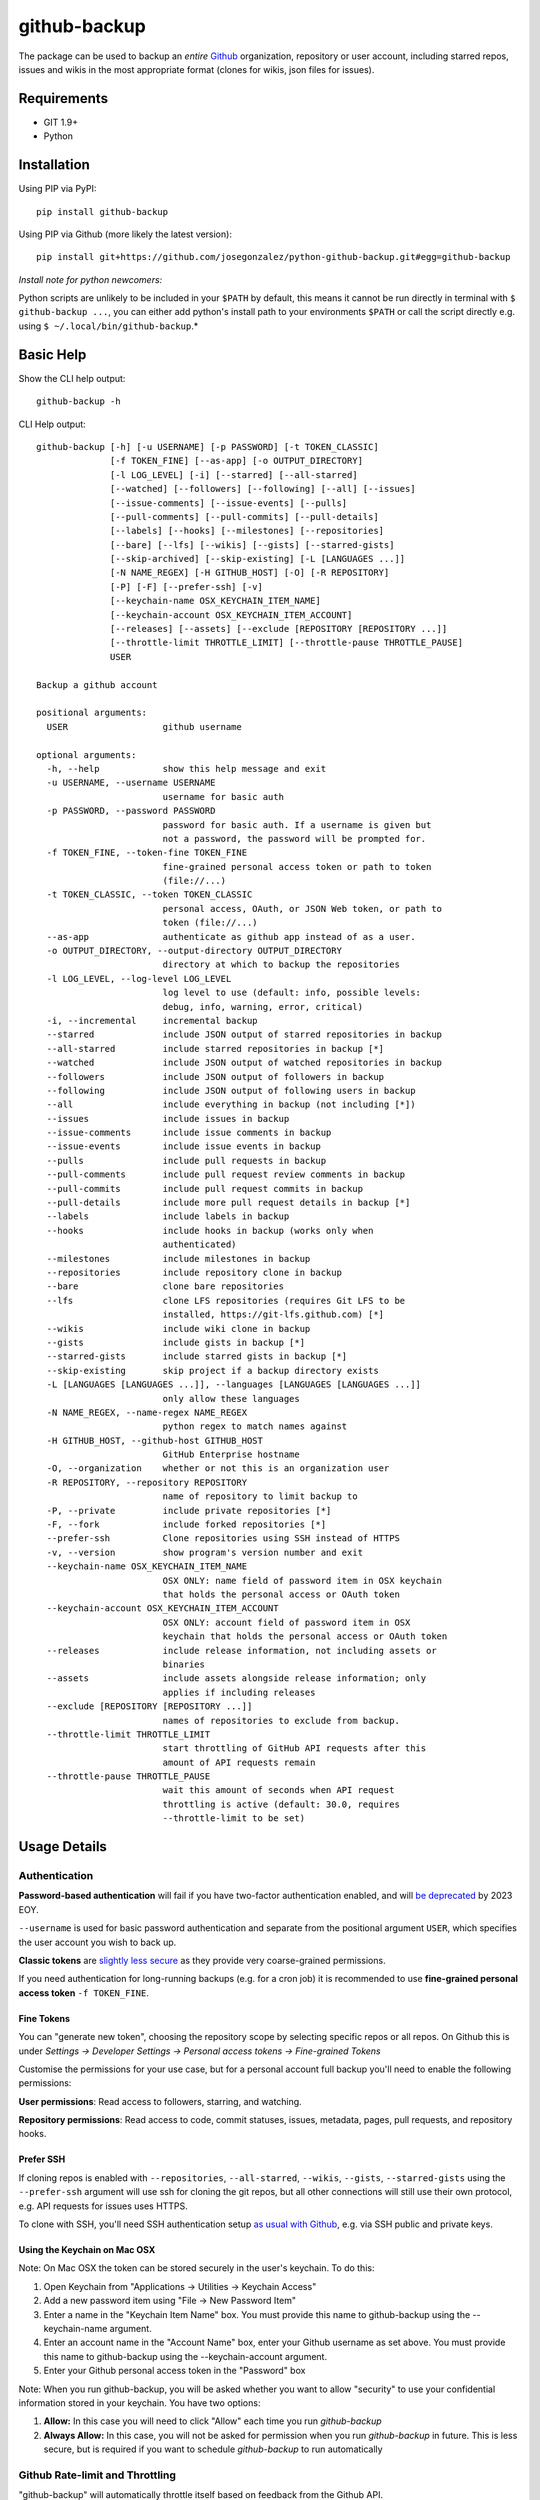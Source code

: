 =============
github-backup
=============

|PyPI| |Python Versions|

The package can be used to backup an *entire* `Github <https://github.com/>`_ organization, repository or user account, including starred repos, issues and wikis in the most appropriate format (clones for wikis, json files for issues).

Requirements
============

- GIT 1.9+
- Python

Installation
============

Using PIP via PyPI::

    pip install github-backup

Using PIP via Github (more likely the latest version)::

    pip install git+https://github.com/josegonzalez/python-github-backup.git#egg=github-backup
    
*Install note for python newcomers:*

Python scripts are unlikely to be included in your ``$PATH`` by default, this means it cannot be run directly in terminal with ``$ github-backup ...``, you can either add python's install path to your environments ``$PATH`` or call the script directly e.g. using ``$ ~/.local/bin/github-backup``.*

Basic Help
==========

Show the CLI help output::

    github-backup -h

CLI Help output::

    github-backup [-h] [-u USERNAME] [-p PASSWORD] [-t TOKEN_CLASSIC]
                  [-f TOKEN_FINE] [--as-app] [-o OUTPUT_DIRECTORY]
                  [-l LOG_LEVEL] [-i] [--starred] [--all-starred]
                  [--watched] [--followers] [--following] [--all] [--issues]
                  [--issue-comments] [--issue-events] [--pulls]
                  [--pull-comments] [--pull-commits] [--pull-details]
                  [--labels] [--hooks] [--milestones] [--repositories]
                  [--bare] [--lfs] [--wikis] [--gists] [--starred-gists]
                  [--skip-archived] [--skip-existing] [-L [LANGUAGES ...]]
                  [-N NAME_REGEX] [-H GITHUB_HOST] [-O] [-R REPOSITORY]
                  [-P] [-F] [--prefer-ssh] [-v]
                  [--keychain-name OSX_KEYCHAIN_ITEM_NAME]
                  [--keychain-account OSX_KEYCHAIN_ITEM_ACCOUNT]
                  [--releases] [--assets] [--exclude [REPOSITORY [REPOSITORY ...]]
                  [--throttle-limit THROTTLE_LIMIT] [--throttle-pause THROTTLE_PAUSE]
                  USER

    Backup a github account

    positional arguments:
      USER                  github username

    optional arguments:
      -h, --help            show this help message and exit
      -u USERNAME, --username USERNAME
                            username for basic auth
      -p PASSWORD, --password PASSWORD
                            password for basic auth. If a username is given but
                            not a password, the password will be prompted for.
      -f TOKEN_FINE, --token-fine TOKEN_FINE
                            fine-grained personal access token or path to token
                            (file://...)
      -t TOKEN_CLASSIC, --token TOKEN_CLASSIC
                            personal access, OAuth, or JSON Web token, or path to
                            token (file://...)
      --as-app              authenticate as github app instead of as a user.
      -o OUTPUT_DIRECTORY, --output-directory OUTPUT_DIRECTORY
                            directory at which to backup the repositories
      -l LOG_LEVEL, --log-level LOG_LEVEL
                            log level to use (default: info, possible levels:
                            debug, info, warning, error, critical)
      -i, --incremental     incremental backup
      --starred             include JSON output of starred repositories in backup
      --all-starred         include starred repositories in backup [*]
      --watched             include JSON output of watched repositories in backup
      --followers           include JSON output of followers in backup
      --following           include JSON output of following users in backup
      --all                 include everything in backup (not including [*])
      --issues              include issues in backup
      --issue-comments      include issue comments in backup
      --issue-events        include issue events in backup
      --pulls               include pull requests in backup
      --pull-comments       include pull request review comments in backup
      --pull-commits        include pull request commits in backup
      --pull-details        include more pull request details in backup [*]
      --labels              include labels in backup
      --hooks               include hooks in backup (works only when
                            authenticated)
      --milestones          include milestones in backup
      --repositories        include repository clone in backup
      --bare                clone bare repositories
      --lfs                 clone LFS repositories (requires Git LFS to be
                            installed, https://git-lfs.github.com) [*]
      --wikis               include wiki clone in backup
      --gists               include gists in backup [*]
      --starred-gists       include starred gists in backup [*]
      --skip-existing       skip project if a backup directory exists
      -L [LANGUAGES [LANGUAGES ...]], --languages [LANGUAGES [LANGUAGES ...]]
                            only allow these languages
      -N NAME_REGEX, --name-regex NAME_REGEX
                            python regex to match names against
      -H GITHUB_HOST, --github-host GITHUB_HOST
                            GitHub Enterprise hostname
      -O, --organization    whether or not this is an organization user
      -R REPOSITORY, --repository REPOSITORY
                            name of repository to limit backup to
      -P, --private         include private repositories [*]
      -F, --fork            include forked repositories [*]
      --prefer-ssh          Clone repositories using SSH instead of HTTPS
      -v, --version         show program's version number and exit
      --keychain-name OSX_KEYCHAIN_ITEM_NAME
                            OSX ONLY: name field of password item in OSX keychain
                            that holds the personal access or OAuth token
      --keychain-account OSX_KEYCHAIN_ITEM_ACCOUNT
                            OSX ONLY: account field of password item in OSX
                            keychain that holds the personal access or OAuth token
      --releases            include release information, not including assets or
                            binaries
      --assets              include assets alongside release information; only
                            applies if including releases
      --exclude [REPOSITORY [REPOSITORY ...]]
                            names of repositories to exclude from backup.
      --throttle-limit THROTTLE_LIMIT
                            start throttling of GitHub API requests after this
                            amount of API requests remain
      --throttle-pause THROTTLE_PAUSE
                            wait this amount of seconds when API request
                            throttling is active (default: 30.0, requires
                            --throttle-limit to be set)


Usage Details
=============

Authentication
--------------

**Password-based authentication** will fail if you have two-factor authentication enabled, and will `be deprecated <https://github.blog/2023-03-09-raising-the-bar-for-software-security-github-2fa-begins-march-13/>`_ by 2023 EOY.

``--username`` is used for basic password authentication and separate from the positional argument ``USER``, which specifies the user account you wish to back up.

**Classic tokens** are `slightly less secure <https://docs.github.com/en/authentication/keeping-your-account-and-data-secure/managing-your-personal-access-tokens#personal-access-tokens-classic>`_ as they provide very coarse-grained permissions.

If you need authentication for long-running backups (e.g. for a cron job) it is recommended to use **fine-grained personal access token** ``-f TOKEN_FINE``.


Fine Tokens
~~~~~~~~~~~

You can "generate new token", choosing the repository scope by selecting specific repos or all repos. On Github this is under *Settings -> Developer Settings -> Personal access tokens -> Fine-grained Tokens*

Customise the permissions for your use case, but for a personal account full backup you'll need to enable the following permissions:

**User permissions**: Read access to followers, starring, and watching.

**Repository permissions**: Read access to code, commit statuses, issues, metadata, pages, pull requests, and repository hooks.


Prefer SSH
~~~~~~~~~~

If cloning repos is enabled with ``--repositories``, ``--all-starred``, ``--wikis``, ``--gists``, ``--starred-gists`` using the ``--prefer-ssh`` argument will use ssh for cloning the git repos, but all other connections will still use their own protocol, e.g. API requests for issues uses HTTPS.

To clone with SSH, you'll need SSH authentication setup `as usual with Github <https://docs.github.com/en/authentication/connecting-to-github-with-ssh>`_, e.g. via SSH public and private keys.


Using the Keychain on Mac OSX
~~~~~~~~~~~~~~~~~~~~~~~~~~~~~
Note: On Mac OSX the token can be stored securely in the user's keychain. To do this:

1. Open Keychain from "Applications -> Utilities -> Keychain Access"
2. Add a new password item using "File -> New Password Item"
3. Enter a name in the "Keychain Item Name" box. You must provide this name to github-backup using the --keychain-name argument.
4. Enter an account name in the "Account Name" box, enter your Github username as set above. You must provide this name to github-backup using the --keychain-account argument.
5. Enter your Github personal access token in the "Password" box

Note:  When you run github-backup, you will be asked whether you want to allow "security" to use your confidential information stored in your keychain. You have two options:

1. **Allow:** In this case you will need to click "Allow" each time you run `github-backup`
2. **Always Allow:** In this case, you will not be asked for permission when you run `github-backup` in future. This is less secure, but is required if you want to schedule `github-backup` to run automatically


Github Rate-limit and Throttling
--------------------------------

"github-backup" will automatically throttle itself based on feedback from the Github API. 

Their API is usually rate-limited to 5000 calls per hour. The API will ask github-backup to pause until a specific time when the limit is reset again (at the start of the next hour). This continues until the backup is complete.

During a large backup, such as ``--all-starred``, and on a fast connection this can result in (~20 min) pauses with bursts of API calls periodically maxing out the API limit. If this is not suitable `it has been observed <https://github.com/josegonzalez/python-github-backup/issues/76#issuecomment-636158717>`_ under real-world conditions that overriding the throttle with ``--throttle-limit 5000 --throttle-pause 0.6`` provides a smooth rate across the hour, although a ``--throttle-pause 0.72`` (3600 seconds [1 hour] / 5000 limit) is theoretically safer to prevent large rate-limit pauses.


About Git LFS
-------------

When you use the ``--lfs`` option, you will need to make sure you have Git LFS installed.

Instructions on how to do this can be found on https://git-lfs.github.com.


Gotchas / Known-issues
======================

All is not everything
---------------------

The ``--all`` argument does not include; cloning private repos (``-P, --private``), cloning forks (``-F, --fork``) cloning starred repositories (``--all-starred``), ``--pull-details``, cloning LFS repositories (``--lfs``), cloning gists (``--starred-gists``) or cloning starred gist repos (``--starred-gists``). See examples for more.

Cloning all starred size
------------------------

Using the ``--all-starred`` argument to clone all starred repositories may use a large amount of storage space, especially if ``--all`` or more arguments are used. e.g. commonly starred repos can have tens of thousands of issues, many large assets and the repo itself etc. Consider just storing links to starred repos in JSON format with ``--starred``.

Incremental Backup
------------------

Using (``-i, --incremental``) will only request new data from the API **since the last run (successful or not)**. e.g. only request issues from the API since the last run. 

This means any blocking errors on previous runs can cause a large amount of missing data in backups.

Known blocking errors
---------------------

Some errors will block the backup run by exiting the script. e.g. receiving a 403 Forbidden error from the Github API.

If the incremental argument is used, this will result in the next backup only requesting API data since the last blocked/failed run. Potentially causing unexpected large amounts of missing data.

It's therefore recommended to only use the incremental argument if the output/result is being actively monitored, or complimented with periodic full non-incremental runs, to avoid unexpected missing data in a regular backup runs.

1. **Starred public repo hooks blocking**

   Since the ``--all`` argument includes ``--hooks``, if you use ``--all`` and ``--all-starred`` together to clone a users starred public repositories, the backup will likely error and block the backup continuing. 

   This is due to needing the correct permission for ``--hooks`` on public repos.

2. **Releases blocking**

   A known ``--releases`` (required for ``--assets``) error will sometimes block the backup. 

   If you're backing up a lot of repositories with releases e.g. an organisation or ``--all-starred``. You may need to remove ``--releases`` (and therefore ``--assets``) to complete a backup. Documented in `issue 209 <https://github.com/josegonzalez/python-github-backup/issues/209>`_.


"bare" is actually "mirror"
---------------------------

Using the bare clone argument (``--bare``) will actually call git's ``clone --mirror`` command. There's a subtle difference between `bare <https://www.git-scm.com/docs/git-clone#Documentation/git-clone.txt---bare>`_ and `mirror <https://www.git-scm.com/docs/git-clone#Documentation/git-clone.txt---mirror>`_ clone.

*From git docs "Compared to --bare, --mirror not only maps local branches of the source to local branches of the target, it maps all refs (including remote-tracking branches, notes etc.) and sets up a refspec configuration such that all these refs are overwritten by a git remote update in the target repository."*


Starred gists vs starred repo behaviour
---------------------------------------

The starred normal repo cloning (``--all-starred``) argument stores starred repos separately to the users own repositories. However, using ``--starred-gists`` will store starred gists within the same directory as the users own gists ``--gists``. Also, all gist repo directory names are IDs not the gist's name.


Skip existing on incomplete backups
-----------------------------------

The ``--skip-existing`` argument will skip a backup if the directory already exists, even if the backup in that directory failed (perhaps due to a blocking error). This may result in unexpected missing data in a regular backup.


Github Backup Examples
======================

Backup all repositories, including private ones using a classic token::

    export ACCESS_TOKEN=SOME-GITHUB-TOKEN
    github-backup WhiteHouse --token $ACCESS_TOKEN --organization --output-directory /tmp/white-house --repositories --private

Use a fine-grained access token to backup a single organization repository with everything else (wiki, pull requests, comments, issues etc)::

    export FINE_ACCESS_TOKEN=SOME-GITHUB-TOKEN
    ORGANIZATION=docker
    REPO=cli
    # e.g. git@github.com:docker/cli.git
    github-backup $ORGANIZATION -P -f $FINE_ACCESS_TOKEN -o . --all -O -R $REPO

Quietly and incrementally backup useful Github user data (public and private repos with SSH) including; all issues, pulls, all public starred repos and gists (omitting "hooks", "releases" and therefore "assets" to prevent blocking). *Great for a cron job.* ::

    export FINE_ACCESS_TOKEN=SOME-GITHUB-TOKEN
    GH_USER=YOUR-GITHUB-USER

    github-backup -f $FINE_ACCESS_TOKEN --prefer-ssh -o ~/github-backup/ -l error -P -i --all-starred --starred --watched --followers --following --issues --issue-comments --issue-events --pulls --pull-comments --pull-commits --labels --milestones --repositories --wikis --releases --assets --pull-details --gists --starred-gists $GH_USER
    
Debug an error/block or incomplete backup into a temporary directory. Omit "incremental" to fill a previous incomplete backup. ::

    export FINE_ACCESS_TOKEN=SOME-GITHUB-TOKEN
    GH_USER=YOUR-GITHUB-USER

    github-backup -f $FINE_ACCESS_TOKEN -o /tmp/github-backup/ -l debug -P --all-starred --starred --watched --followers --following --issues --issue-comments --issue-events --pulls --pull-comments --pull-commits --labels --milestones --repositories --wikis --releases --assets --pull-details --gists --starred-gists $GH_USER



Development
===========

This project is considered feature complete for the primary maintainer @josegonzalez. If you would like a bugfix or enhancement, pull requests are welcome. Feel free to contact the maintainer for consulting estimates if you'd like to sponsor the work instead.

Contibuters
-----------

A huge thanks to all the contibuters!

.. raw:: html

  <a href="https://github.com/josegonzalez/python-github-backup/graphs/contributors">
    <img src="https://contrib.rocks/image?repo=josegonzalez/python-github-backup" />
  </a>

Testing
-------

This project currently contains no unit tests.  To run linting::

    pip install flake8
    flake8 --ignore=E501


.. |PyPI| image:: https://img.shields.io/pypi/v/github-backup.svg
   :target: https://pypi.python.org/pypi/github-backup/
.. |Python Versions| image:: https://img.shields.io/pypi/pyversions/github-backup.svg
   :target: https://github.com/josegonzalez/python-github-backup
